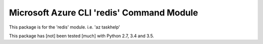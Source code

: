 Microsoft Azure CLI 'redis' Command Module
==================================

This package is for the 'redis' module.
i.e. 'az taskhelp'

This package has [not] been tested [much] with Python 2.7, 3.4 and 3.5.
